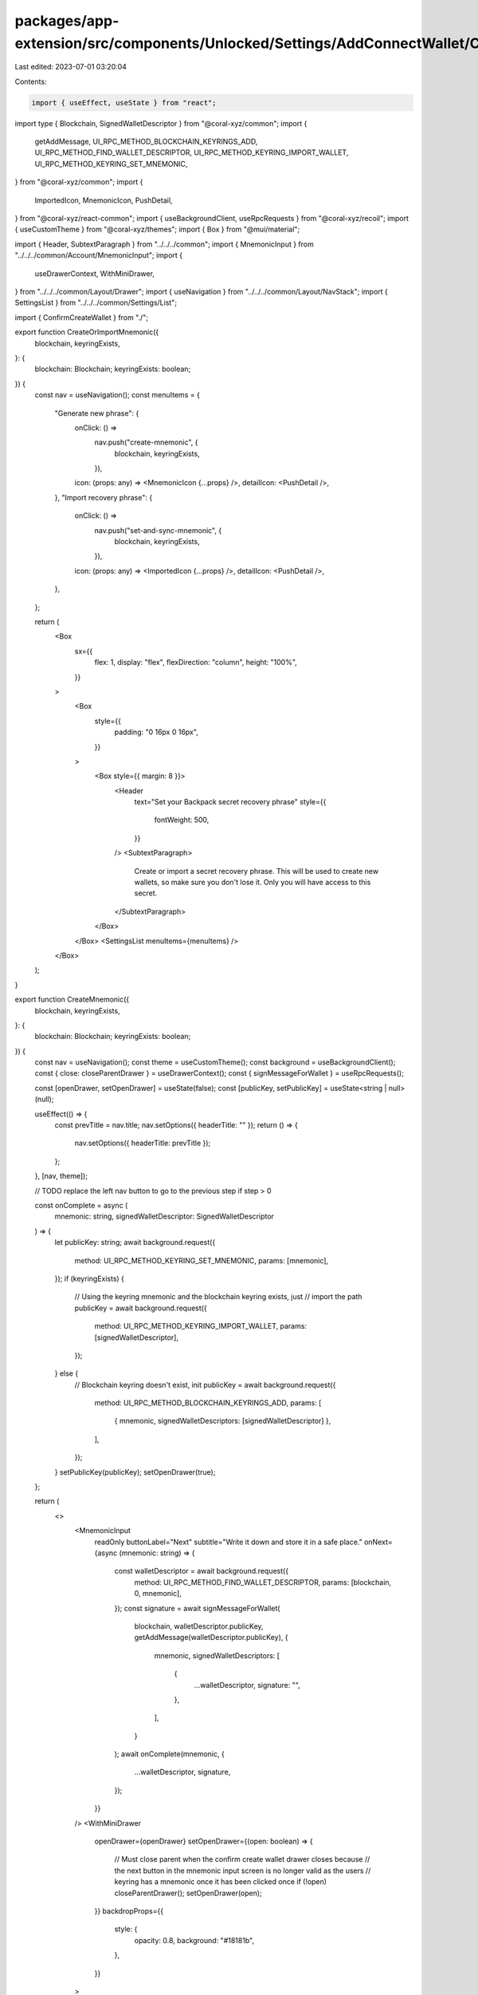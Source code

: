 packages/app-extension/src/components/Unlocked/Settings/AddConnectWallet/CreateMnemonic.tsx
===========================================================================================

Last edited: 2023-07-01 03:20:04

Contents:

.. code-block:: tsx

    import { useEffect, useState } from "react";
import type { Blockchain, SignedWalletDescriptor } from "@coral-xyz/common";
import {
  getAddMessage,
  UI_RPC_METHOD_BLOCKCHAIN_KEYRINGS_ADD,
  UI_RPC_METHOD_FIND_WALLET_DESCRIPTOR,
  UI_RPC_METHOD_KEYRING_IMPORT_WALLET,
  UI_RPC_METHOD_KEYRING_SET_MNEMONIC,
} from "@coral-xyz/common";
import {
  ImportedIcon,
  MnemonicIcon,
  PushDetail,
} from "@coral-xyz/react-common";
import { useBackgroundClient, useRpcRequests } from "@coral-xyz/recoil";
import { useCustomTheme } from "@coral-xyz/themes";
import { Box } from "@mui/material";

import { Header, SubtextParagraph } from "../../../common";
import { MnemonicInput } from "../../../common/Account/MnemonicInput";
import {
  useDrawerContext,
  WithMiniDrawer,
} from "../../../common/Layout/Drawer";
import { useNavigation } from "../../../common/Layout/NavStack";
import { SettingsList } from "../../../common/Settings/List";

import { ConfirmCreateWallet } from "./";

export function CreateOrImportMnemonic({
  blockchain,
  keyringExists,
}: {
  blockchain: Blockchain;
  keyringExists: boolean;
}) {
  const nav = useNavigation();
  const menuItems = {
    "Generate new phrase": {
      onClick: () =>
        nav.push("create-mnemonic", {
          blockchain,
          keyringExists,
        }),
      icon: (props: any) => <MnemonicIcon {...props} />,
      detailIcon: <PushDetail />,
    },
    "Import recovery phrase": {
      onClick: () =>
        nav.push("set-and-sync-mnemonic", {
          blockchain,
          keyringExists,
        }),
      icon: (props: any) => <ImportedIcon {...props} />,
      detailIcon: <PushDetail />,
    },
  };

  return (
    <Box
      sx={{
        flex: 1,
        display: "flex",
        flexDirection: "column",
        height: "100%",
      }}
    >
      <Box
        style={{
          padding: "0 16px 0 16px",
        }}
      >
        <Box style={{ margin: 8 }}>
          <Header
            text="Set your Backpack secret recovery phrase"
            style={{
              fontWeight: 500,
            }}
          />
          <SubtextParagraph>
            Create or import a secret recovery phrase. This will be used to
            create new wallets, so make sure you don't lose it. Only you will
            have access to this secret.
          </SubtextParagraph>
        </Box>
      </Box>
      <SettingsList menuItems={menuItems} />
    </Box>
  );
}

export function CreateMnemonic({
  blockchain,
  keyringExists,
}: {
  blockchain: Blockchain;
  keyringExists: boolean;
}) {
  const nav = useNavigation();
  const theme = useCustomTheme();
  const background = useBackgroundClient();
  const { close: closeParentDrawer } = useDrawerContext();
  const { signMessageForWallet } = useRpcRequests();

  const [openDrawer, setOpenDrawer] = useState(false);
  const [publicKey, setPublicKey] = useState<string | null>(null);

  useEffect(() => {
    const prevTitle = nav.title;
    nav.setOptions({ headerTitle: "" });
    return () => {
      nav.setOptions({ headerTitle: prevTitle });
    };
  }, [nav, theme]);

  // TODO replace the left nav button to go to the previous step if step > 0

  const onComplete = async (
    mnemonic: string,
    signedWalletDescriptor: SignedWalletDescriptor
  ) => {
    let publicKey: string;
    await background.request({
      method: UI_RPC_METHOD_KEYRING_SET_MNEMONIC,
      params: [mnemonic],
    });
    if (keyringExists) {
      // Using the keyring mnemonic and the blockchain keyring exists, just
      // import the path
      publicKey = await background.request({
        method: UI_RPC_METHOD_KEYRING_IMPORT_WALLET,
        params: [signedWalletDescriptor],
      });
    } else {
      // Blockchain keyring doesn't exist, init
      publicKey = await background.request({
        method: UI_RPC_METHOD_BLOCKCHAIN_KEYRINGS_ADD,
        params: [
          { mnemonic, signedWalletDescriptors: [signedWalletDescriptor] },
        ],
      });
    }
    setPublicKey(publicKey);
    setOpenDrawer(true);
  };

  return (
    <>
      <MnemonicInput
        readOnly
        buttonLabel="Next"
        subtitle="Write it down and store it in a safe place."
        onNext={async (mnemonic: string) => {
          const walletDescriptor = await background.request({
            method: UI_RPC_METHOD_FIND_WALLET_DESCRIPTOR,
            params: [blockchain, 0, mnemonic],
          });
          const signature = await signMessageForWallet(
            blockchain,
            walletDescriptor.publicKey,
            getAddMessage(walletDescriptor.publicKey),
            {
              mnemonic,
              signedWalletDescriptors: [
                {
                  ...walletDescriptor,
                  signature: "",
                },
              ],
            }
          );
          await onComplete(mnemonic, {
            ...walletDescriptor,
            signature,
          });
        }}
      />
      <WithMiniDrawer
        openDrawer={openDrawer}
        setOpenDrawer={(open: boolean) => {
          // Must close parent when the confirm create wallet drawer closes because
          // the next button in the mnemonic input screen is no longer valid as the users
          // keyring has a mnemonic once it has been clicked once
          if (!open) closeParentDrawer();
          setOpenDrawer(open);
        }}
        backdropProps={{
          style: {
            opacity: 0.8,
            background: "#18181b",
          },
        }}
      >
        <ConfirmCreateWallet
          blockchain={blockchain}
          publicKey={publicKey!}
          onClose={() => {
            setOpenDrawer(false);
            closeParentDrawer();
          }}
        />
      </WithMiniDrawer>
    </>
  );
}


